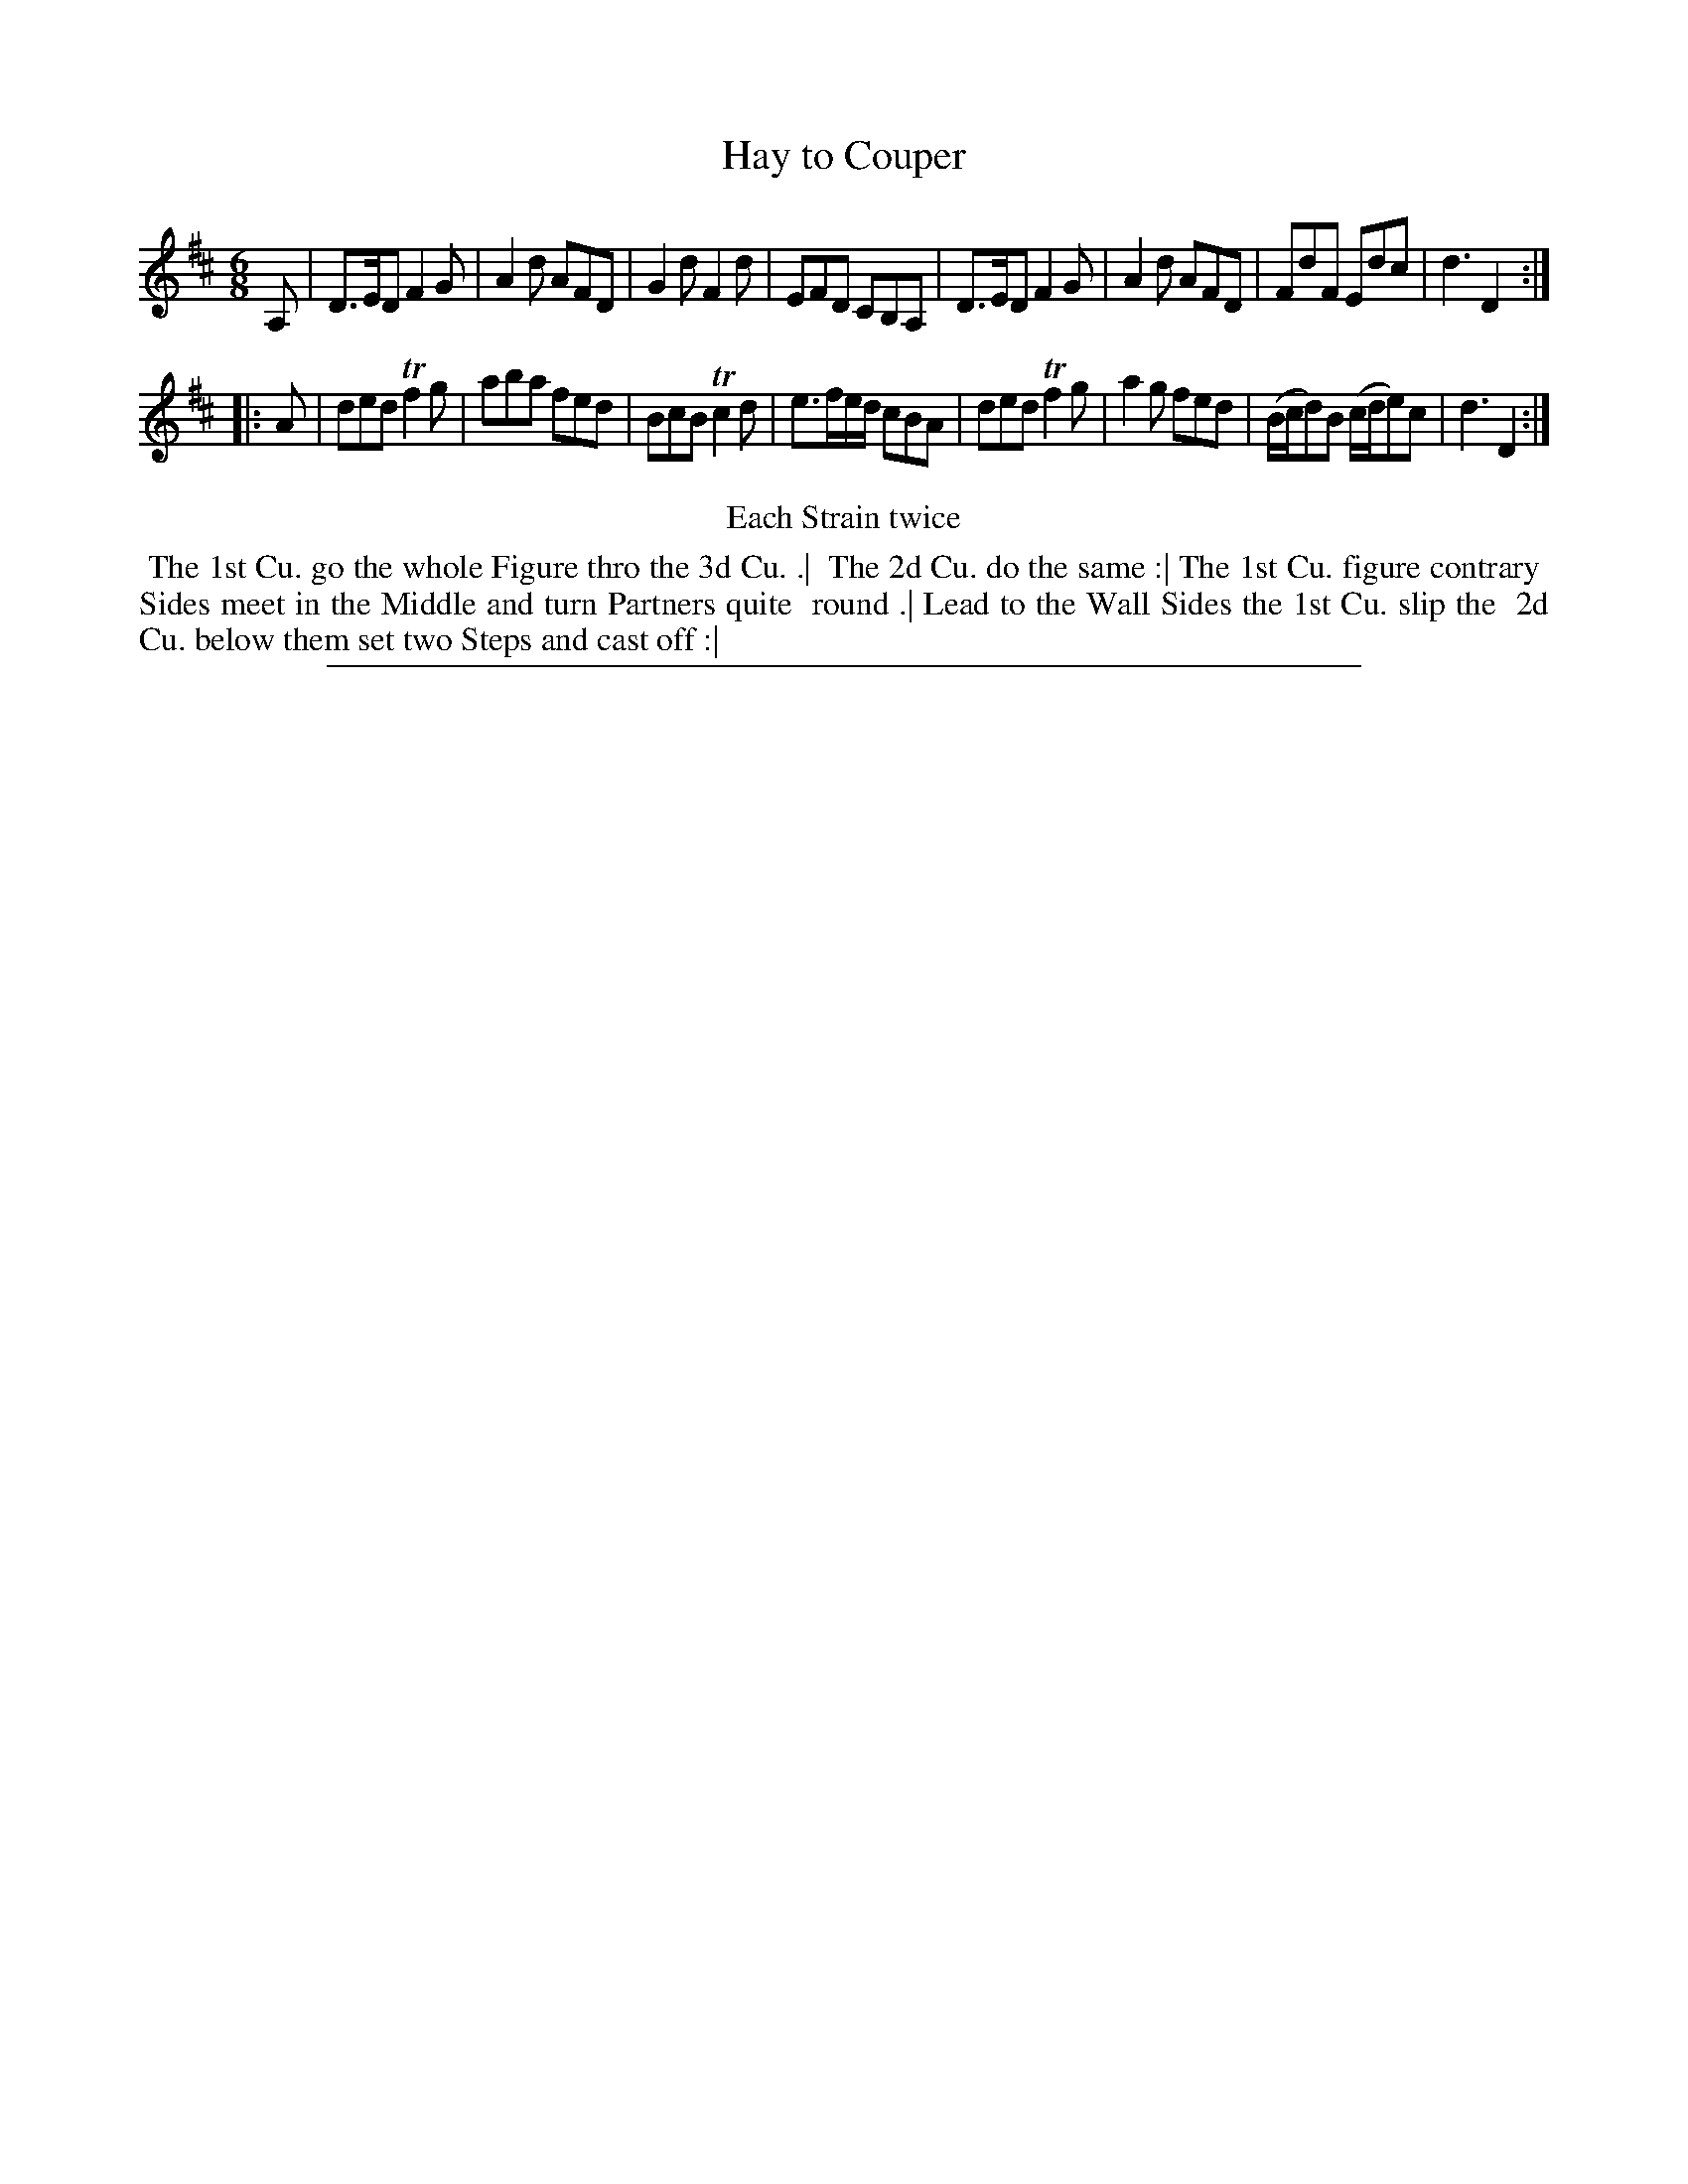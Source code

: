 X: 1
T: Hay to Couper
%R: jig
B: "The Compleat Country Dancing-Master" printed by John Walsh, London ca. 1740
S: 6: CCDM2 http://imslp.org/wiki/The_Compleat_Country_Dancing-Master_(Various) V.2 (101)
Z: 2013 John Chambers <jc:trillian.mit.edu>
N: Repeats added to satisfy the "Each Strain twice" instruction.
M: 6/8
L: 1/8
K: D
% - - - - - - - - - - - - - - - - - - - - - - - - -
A, |\
D>ED F2G | A2d AFD | G2d F2d | EFD CB,A, |\
D>ED F2G | A2d AFD | FdF Edc | d3 D2 :|
|: A |\
ded Tf2g | aba fed | BcB Tc2d | e>fe/d/ cBA |\
ded Tf2g | a2g fed | (B/c/d)B (c/d/e)c | d3 D2 :|
% - - - - - - - - - - - - - - - - - - - - - - - - -
%%center Each Strain twice
%%begintext align
%% The 1st Cu. go the whole Figure thro the 3d Cu. .|
%% The 2d Cu. do the same :| The 1st Cu. figure contrary
%% Sides meet in the Middle and turn Partners quite
%% round .| Lead to the Wall Sides the 1st Cu. slip the
%% 2d Cu. below them set two Steps and cast off :|
%%endtext
%%sep 1 8 500
